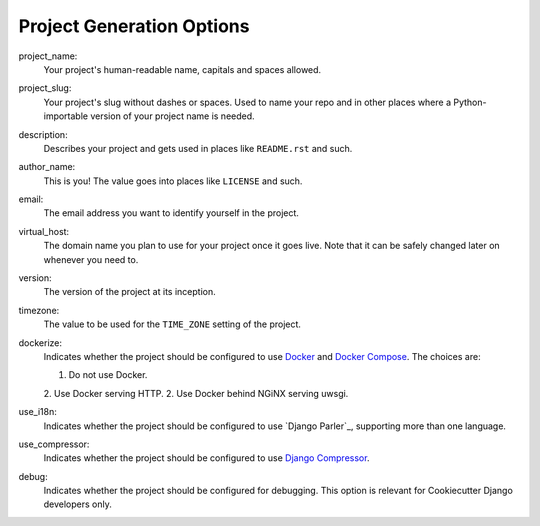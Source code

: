 Project Generation Options
==========================

project_name:
    Your project's human-readable name, capitals and spaces allowed.

project_slug:
    Your project's slug without dashes or spaces. Used to name your repo
    and in other places where a Python-importable version of your project name
    is needed.

description:
    Describes your project and gets used in places like ``README.rst`` and such.

author_name:
    This is you! The value goes into places like ``LICENSE`` and such.

email:
    The email address you want to identify yourself in the project.

virtual_host:
    The domain name you plan to use for your project once it goes live.
    Note that it can be safely changed later on whenever you need to.

version:
    The version of the project at its inception.

timezone:
    The value to be used for the ``TIME_ZONE`` setting of the project.

dockerize:
    Indicates whether the project should be configured to use Docker_ and `Docker Compose`_.
    The choices are:

    1. Do not use Docker.
    2. Use Docker serving HTTP.
    2. Use Docker behind NGiNX serving uwsgi.

use_i18n:
    Indicates whether the project should be configured to use `Django Parler`_,
    supporting more than one language.

use_compressor:
    Indicates whether the project should be configured to use `Django Compressor`_.

debug:
    Indicates whether the project should be configured for debugging.
    This option is relevant for Cookiecutter Django developers only.


.. _Docker: https://github.com/docker/docker
.. _Docker Compose: https://docs.docker.com/compose/

.. _PostgreSQL: https://www.postgresql.org/docs/

.. _Django Compressor: https://github.com/django-compressor/django-compressor

